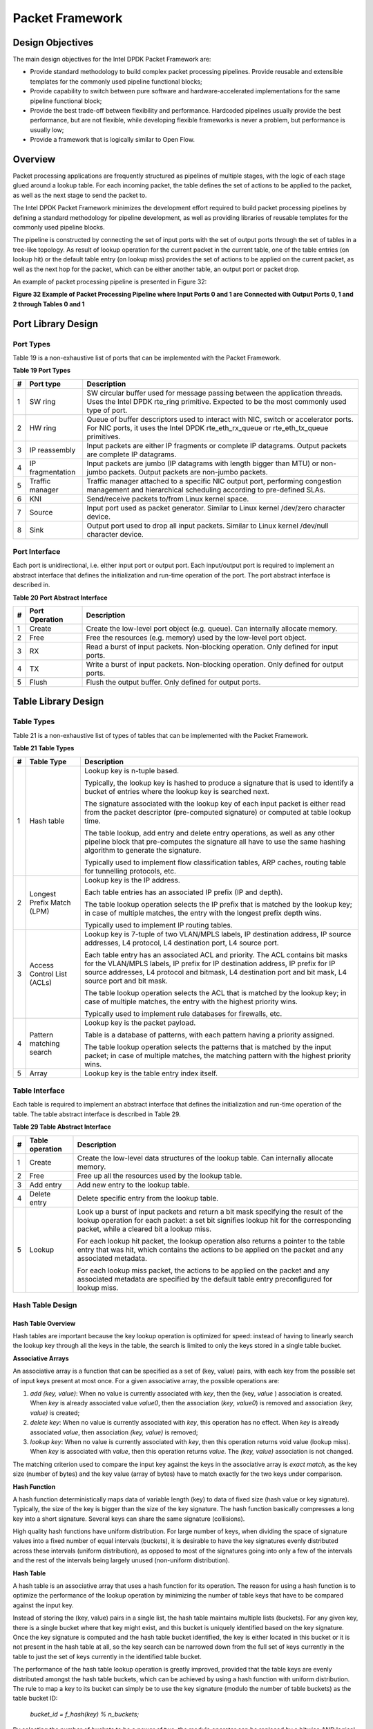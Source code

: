 ..  BSD LICENSE
    Copyright(c) 2010-2014 Intel Corporation. All rights reserved.
    All rights reserved.

    Redistribution and use in source and binary forms, with or without
    modification, are permitted provided that the following conditions
    are met:

    * Redistributions of source code must retain the above copyright
    notice, this list of conditions and the following disclaimer.
    * Redistributions in binary form must reproduce the above copyright
    notice, this list of conditions and the following disclaimer in
    the documentation and/or other materials provided with the
    distribution.
    * Neither the name of Intel Corporation nor the names of its
    contributors may be used to endorse or promote products derived
    from this software without specific prior written permission.

    THIS SOFTWARE IS PROVIDED BY THE COPYRIGHT HOLDERS AND CONTRIBUTORS
    "AS IS" AND ANY EXPRESS OR IMPLIED WARRANTIES, INCLUDING, BUT NOT
    LIMITED TO, THE IMPLIED WARRANTIES OF MERCHANTABILITY AND FITNESS FOR
    A PARTICULAR PURPOSE ARE DISCLAIMED. IN NO EVENT SHALL THE COPYRIGHT
    OWNER OR CONTRIBUTORS BE LIABLE FOR ANY DIRECT, INDIRECT, INCIDENTAL,
    SPECIAL, EXEMPLARY, OR CONSEQUENTIAL DAMAGES (INCLUDING, BUT NOT
    LIMITED TO, PROCUREMENT OF SUBSTITUTE GOODS OR SERVICES; LOSS OF USE,
    DATA, OR PROFITS; OR BUSINESS INTERRUPTION) HOWEVER CAUSED AND ON ANY
    THEORY OF LIABILITY, WHETHER IN CONTRACT, STRICT LIABILITY, OR TORT
    (INCLUDING NEGLIGENCE OR OTHERWISE) ARISING IN ANY WAY OUT OF THE USE
    OF THIS SOFTWARE, EVEN IF ADVISED OF THE POSSIBILITY OF SUCH DAMAGE.

Packet Framework
================

Design Objectives
-----------------

The main design objectives for the Intel DPDK Packet Framework are:

*   Provide standard methodology to build complex packet processing pipelines.
    Provide reusable and extensible templates for the commonly used pipeline functional blocks;

*   Provide capability to switch between pure software and hardware-accelerated implementations for the same pipeline functional block;

*   Provide the best trade-off between flexibility and performance.
    Hardcoded pipelines usually provide the best performance, but are not flexible,
    while developing flexible frameworks is never a problem, but performance is usually low;

*   Provide a framework that is logically similar to Open Flow.

Overview
--------

Packet processing applications are frequently structured as pipelines of multiple stages,
with the logic of each stage glued around a lookup table.
For each incoming packet, the table defines the set of actions to be applied to the packet,
as well as the next stage to send the packet to.

The Intel DPDK Packet Framework minimizes the development effort required to build packet processing pipelines
by defining a standard methodology for pipeline development,
as well as providing libraries of reusable templates for the commonly used pipeline blocks.

The pipeline is constructed by connecting the set of input ports with the set of output ports
through the set of tables in a tree-like topology.
As result of lookup operation for the current packet in the current table,
one of the table entries (on lookup hit) or the default table entry (on lookup miss)
provides the set of actions to be applied on the current packet,
as well as the next hop for the packet, which can be either another table, an output port or packet drop.

An example of packet processing pipeline is presented in Figure 32:

.. _pg_figure_32:

**Figure 32 Example of Packet Processing Pipeline where Input Ports 0 and 1 are Connected with Output Ports 0, 1 and 2 through Tables 0 and 1**

.. Object_1_png has been renamed

|figure32|

Port Library Design
-------------------

Port Types
~~~~~~~~~~

Table 19 is a non-exhaustive list of ports that can be implemented with the Packet Framework.

.. _pg_table_19:

**Table 19 Port Types**

+---+------------------+---------------------------------------------------------------------------------------+
| # | Port type        | Description                                                                           |
|   |                  |                                                                                       |
+===+==================+=======================================================================================+
| 1 | SW ring          | SW circular buffer used for message passing between the application threads. Uses     |
|   |                  | the Intel DPDK rte_ring primitive. Expected to be the most commonly used type of      |
|   |                  | port.                                                                                 |
|   |                  |                                                                                       |
+---+------------------+---------------------------------------------------------------------------------------+
| 2 | HW ring          | Queue of buffer descriptors used to interact with NIC, switch or accelerator ports.   |
|   |                  | For NIC ports, it uses the Intel DPDK rte_eth_rx_queue or rte_eth_tx_queue            |
|   |                  | primitives.                                                                           |
|   |                  |                                                                                       |
+---+------------------+---------------------------------------------------------------------------------------+
| 3 | IP reassembly    | Input packets are either IP fragments or complete IP datagrams. Output packets are    |
|   |                  | complete IP datagrams.                                                                |
|   |                  |                                                                                       |
+---+------------------+---------------------------------------------------------------------------------------+
| 4 | IP fragmentation | Input packets are jumbo (IP datagrams with length bigger than MTU) or non-jumbo       |
|   |                  | packets. Output packets are non-jumbo packets.                                        |
|   |                  |                                                                                       |
+---+------------------+---------------------------------------------------------------------------------------+
| 5 | Traffic manager  | Traffic manager attached to a specific NIC output port, performing congestion         |
|   |                  | management and hierarchical scheduling according to pre-defined SLAs.                 |
|   |                  |                                                                                       |
+---+------------------+---------------------------------------------------------------------------------------+
| 6 | KNI              | Send/receive packets to/from Linux kernel space.                                      |
|   |                  |                                                                                       |
+---+------------------+---------------------------------------------------------------------------------------+
| 7 | Source           | Input port used as packet generator. Similar to Linux kernel /dev/zero character      |
|   |                  | device.                                                                               |
|   |                  |                                                                                       |
+---+------------------+---------------------------------------------------------------------------------------+
| 8 | Sink             | Output port used to drop all input packets. Similar to Linux kernel /dev/null         |
|   |                  | character device.                                                                     |
|   |                  |                                                                                       |
+---+------------------+---------------------------------------------------------------------------------------+

Port Interface
~~~~~~~~~~~~~~

Each port is unidirectional, i.e. either input port or output port.
Each input/output port is required to implement an abstract interface that
defines the initialization and run-time operation of the port.
The port abstract interface is described in.

.. _pg_table_20:

**Table 20 Port Abstract Interface**

+---+----------------+-----------------------------------------------------------------------------------------+
| # | Port Operation | Description                                                                             |
|   |                |                                                                                         |
+===+================+=========================================================================================+
| 1 | Create         | Create the low-level port object (e.g. queue). Can internally allocate memory.          |
|   |                |                                                                                         |
+---+----------------+-----------------------------------------------------------------------------------------+
| 2 | Free           | Free the resources (e.g. memory) used by the low-level port object.                     |
|   |                |                                                                                         |
+---+----------------+-----------------------------------------------------------------------------------------+
| 3 | RX             | Read a burst of input packets. Non-blocking operation. Only defined for input ports.    |
|   |                |                                                                                         |
+---+----------------+-----------------------------------------------------------------------------------------+
| 4 | TX             | Write a burst of input packets. Non-blocking operation. Only defined for output ports.  |
|   |                |                                                                                         |
+---+----------------+-----------------------------------------------------------------------------------------+
| 5 | Flush          | Flush the output buffer. Only defined for output ports.                                 |
|   |                |                                                                                         |
+---+----------------+-----------------------------------------------------------------------------------------+

Table Library Design
--------------------

Table Types
~~~~~~~~~~~

.. _pg_table_21:

Table 21 is a non-exhaustive list of types of tables that can be implemented with the Packet Framework.

**Table 21 Table Types**

+---+----------------------------+-----------------------------------------------------------------------------+
| # | Table Type                 | Description                                                                 |
|   |                            |                                                                             |
+===+============================+=============================================================================+
| 1 | Hash table                 | Lookup key is n-tuple based.                                                |
|   |                            |                                                                             |
|   |                            | Typically, the lookup key is hashed to produce a signature that is used to  |
|   |                            | identify a bucket of entries where the lookup key is searched next.         |
|   |                            |                                                                             |
|   |                            | The signature associated with the lookup key of each input packet is either |
|   |                            | read from the packet descriptor (pre-computed signature) or computed at     |
|   |                            | table lookup time.                                                          |
|   |                            |                                                                             |
|   |                            | The table lookup, add entry and delete entry operations, as well as any     |
|   |                            | other pipeline block that pre-computes the signature all have to use the    |
|   |                            | same hashing algorithm to generate the signature.                           |
|   |                            |                                                                             |
|   |                            | Typically used to implement flow classification tables, ARP caches, routing |
|   |                            | table for tunnelling protocols, etc.                                        |
|   |                            |                                                                             |
+---+----------------------------+-----------------------------------------------------------------------------+
| 2 | Longest Prefix Match (LPM) | Lookup key is the IP address.                                               |
|   |                            |                                                                             |
|   |                            | Each table entries has an associated IP prefix (IP and depth).              |
|   |                            |                                                                             |
|   |                            | The table lookup operation selects the IP prefix that is matched by the     |
|   |                            | lookup key; in case of multiple matches, the entry with the longest prefix  |
|   |                            | depth wins.                                                                 |
|   |                            |                                                                             |
|   |                            | Typically used to implement IP routing tables.                              |
|   |                            |                                                                             |
+---+----------------------------+-----------------------------------------------------------------------------+
| 3 | Access Control List (ACLs) | Lookup key is 7-tuple of two VLAN/MPLS labels, IP destination address,      |
|   |                            | IP source addresses, L4 protocol, L4 destination port, L4 source port.      |
|   |                            |                                                                             |
|   |                            | Each table entry has an associated ACL and priority. The ACL contains bit   |
|   |                            | masks for the VLAN/MPLS labels, IP prefix for IP destination address, IP    |
|   |                            | prefix for IP source addresses, L4 protocol and bitmask, L4 destination     |
|   |                            | port and bit mask, L4 source port and bit mask.                             |
|   |                            |                                                                             |
|   |                            | The table lookup operation selects the ACL that is matched by the lookup    |
|   |                            | key; in case of multiple matches, the entry with the highest priority wins. |
|   |                            |                                                                             |
|   |                            | Typically used to implement rule databases for firewalls, etc.              |
|   |                            |                                                                             |
+---+----------------------------+-----------------------------------------------------------------------------+
| 4 | Pattern matching search    | Lookup key is the packet payload.                                           |
|   |                            |                                                                             |
|   |                            | Table is a database of patterns, with each pattern having a priority        |
|   |                            | assigned.                                                                   |
|   |                            |                                                                             |
|   |                            | The table lookup operation selects the patterns that is matched by the      |
|   |                            | input packet; in case of multiple matches, the matching pattern with the    |
|   |                            | highest priority wins.                                                      |
|   |                            |                                                                             |
+---+----------------------------+-----------------------------------------------------------------------------+
| 5 | Array                      | Lookup key is the table entry index itself.                                 |
|   |                            |                                                                             |
+---+----------------------------+-----------------------------------------------------------------------------+

Table Interface
~~~~~~~~~~~~~~~

Each table is required to implement an abstract interface that defines the initialization
and run-time operation of the table.
The table abstract interface is described in Table 29.

.. _pg_table_29_1:

**Table 29 Table Abstract Interface**

+---+-----------------+----------------------------------------------------------------------------------------+
| # | Table operation | Description                                                                            |
|   |                 |                                                                                        |
+===+=================+========================================================================================+
| 1 | Create          | Create the low-level data structures of the lookup table. Can internally allocate      |
|   |                 | memory.                                                                                |
|   |                 |                                                                                        |
+---+-----------------+----------------------------------------------------------------------------------------+
| 2 | Free            | Free up all the resources used by the lookup table.                                    |
|   |                 |                                                                                        |
+---+-----------------+----------------------------------------------------------------------------------------+
| 3 | Add entry       | Add new entry to the lookup table.                                                     |
|   |                 |                                                                                        |
+---+-----------------+----------------------------------------------------------------------------------------+
| 4 | Delete entry    | Delete specific entry from the lookup table.                                           |
|   |                 |                                                                                        |
+---+-----------------+----------------------------------------------------------------------------------------+
| 5 | Lookup          | Look up a burst of input packets and return a bit mask specifying the result of the    |
|   |                 | lookup operation for each packet: a set bit signifies lookup hit for the corresponding |
|   |                 | packet, while a cleared bit a lookup miss.                                             |
|   |                 |                                                                                        |
|   |                 | For each lookup hit packet, the lookup operation also returns a pointer to the table   |
|   |                 | entry that was hit, which contains the actions to be applied on the packet and any     |
|   |                 | associated metadata.                                                                   |
|   |                 |                                                                                        |
|   |                 | For each lookup miss packet, the actions to be applied on the packet and any           |
|   |                 | associated metadata are specified by the default table entry preconfigured for lookup  |
|   |                 | miss.                                                                                  |
|   |                 |                                                                                        |
+---+-----------------+----------------------------------------------------------------------------------------+


Hash Table Design
~~~~~~~~~~~~~~~~~

Hash Table Overview
^^^^^^^^^^^^^^^^^^^

Hash tables are important because the key lookup operation is optimized for speed:
instead of having to linearly search the lookup key through all the keys in the table,
the search is limited to only the keys stored in a single table bucket.

**Associative Arrays**

An associative array is a function that can be specified as a set of (key, value) pairs,
with each key from the possible set of input keys present at most once.
For a given associative array, the possible operations are:

#.  *add (key, value)*: When no value is currently associated with *key*, then the (key, *value* ) association is created.
    When *key* is already associated value *value0*, then the association (*key*, *value0*) is removed
    and association *(key, value)* is created;

#.  *delete key*: When no value is currently associated with *key*, this operation has no effect.
    When *key* is already associated  *value*, then association  *(key, value)* is removed;

#.  *lookup key*: When no value is currently associated with  *key*, then this operation returns void value (lookup miss).
    When *key* is associated with *value*, then this operation returns *value*.
    The *(key, value)* association is not changed.

The matching criterion used to compare the input key against the keys in the associative array is *exact match*,
as the key size (number of bytes) and the key value (array of bytes) have to match exactly for the two keys under comparison.

**Hash Function**

A hash function deterministically maps data of variable length (key) to data of fixed size (hash value or key signature).
Typically, the size of the key is bigger than the size of the key signature.
The hash function basically compresses a long key into a short signature.
Several keys can share the same signature (collisions).

High quality hash functions have uniform distribution.
For large number of keys, when dividing the space of signature values into a fixed number of equal intervals (buckets),
it is desirable to have the key signatures evenly distributed across these intervals (uniform distribution),
as opposed to most of the signatures going into only a few of the intervals
and the rest of the intervals being largely unused (non-uniform distribution).

**Hash Table**

A hash table is an associative array that uses a hash function for its operation.
The reason for using a hash function is to optimize the performance of the lookup operation
by minimizing the number of table keys that have to be compared against the input key.

Instead of storing the (key, value) pairs in a single list, the hash table maintains multiple lists (buckets).
For any given key, there is a single bucket where that key might exist, and this bucket is uniquely identified based on the key signature.
Once the key signature is computed and the hash table bucket identified,
the key is either located in this bucket or it is not present in the hash table at all,
so the key search can be narrowed down from the full set of keys currently in the table
to just the set of keys currently in the identified table bucket.

The performance of the hash table lookup operation is greatly improved,
provided that the table keys are evenly distributed amongst the hash table buckets,
which can be achieved by using a hash function with uniform distribution.
The rule to map a key to its bucket can simply be to use the key signature (modulo the number of table buckets) as the table bucket ID:

    *bucket_id = f_hash(key) % n_buckets;*

By selecting the number of buckets to be a power of two, the modulo operator can be replaced by a bitwise AND logical operation:

    *bucket_id = f_hash(key) & (n_buckets - 1);*

considering *n_bits* as the number of bits set in *bucket_mask = n_buckets - 1*,
this means that all the keys that end up in the same hash table bucket have the lower *n_bits* of their signature identical.
In order to reduce the number of keys in the same bucket (collisions), the number of hash table buckets needs to be increased.

In packet processing context, the sequence of operations involved in hash table operations is described in Figure 33:

.. _pg_figure_33:

**Figure 33 Sequence of Steps for Hash Table Operations in a Packet Processing Context**

|figure33|


Hash Table Use Cases
^^^^^^^^^^^^^^^^^^^^

**Flow Classification**

*Description:* The flow classification is executed at least once for each input packet.
This operation maps each incoming packet against one of the known traffic flows in the flow database that typically contains millions of flows.

*Hash table name:* Flow classification table

*Number of keys:* Millions

*Key format:* n-tuple of packet fields that uniquely identify a traffic flow/connection.
Example: DiffServ 5-tuple of (Source IP address, Destination IP address, L4 protocol, L4 protocol source port, L4 protocol destination port).
For IPv4 protocol and L4 protocols like TCP, UDP or SCTP, the size of the DiffServ 5-tuple is 13 bytes, while for IPv6 it is 37 bytes.

*Key value (key data):* actions and action meta-data describing what processing to be applied for the packets of the current flow.
The size of the data associated with each traffic flow can vary from 8 bytes to kilobytes.

**Address Resolution Protocol (ARP)**

*Description:* Once a route has been identified for an IP packet (so the output interface and the IP address of the next hop station are known),
the MAC address of the next hop station is needed in order to send this packet onto the next leg of the journey
towards its destination (as identified by its destination IP address).
The MAC address of the next hop station becomes the destination MAC address of the outgoing Ethernet frame.

*Hash table name:* ARP table

*Number of keys:* Thousands

*Key format:* The pair of (Output interface, Next Hop IP address), which is typically 5 bytes for IPv4 and 17 bytes for IPv6.

*Key value (key data):* MAC address of the next hop station (6 bytes).

Hash Table Types
^^^^^^^^^^^^^^^^

.. _pg_table_22:

Table 22 lists the hash table configuration parameters shared by all different hash table types.

**Table 22 Configuration Parameters Common for All Hash Table Types**

+---+---------------------------+------------------------------------------------------------------------------+
| # | Parameter                 | Details                                                                      |
|   |                           |                                                                              |
+===+===========================+==============================================================================+
| 1 | Key size                  | Measured as number of bytes. All keys have the same size.                    |
|   |                           |                                                                              |
+---+---------------------------+------------------------------------------------------------------------------+
| 2 | Key value (key data) size | Measured as number of bytes.                                                 |
|   |                           |                                                                              |
+---+---------------------------+------------------------------------------------------------------------------+
| 3 | Number of buckets         | Needs to be a power of two.                                                  |
|   |                           |                                                                              |
+---+---------------------------+------------------------------------------------------------------------------+
| 4 | Maximum number of keys    | Needs to be a power of two.                                                  |
|   |                           |                                                                              |
+---+---------------------------+------------------------------------------------------------------------------+
| 5 | Hash function             | Examples: jhash, CRC hash, etc.                                              |
|   |                           |                                                                              |
+---+---------------------------+------------------------------------------------------------------------------+
| 6 | Hash function seed        | Parameter to be passed to the hash function.                                 |
|   |                           |                                                                              |
+---+---------------------------+------------------------------------------------------------------------------+
| 7 | Key offset                | Offset of the lookup key byte array within the packet meta-data stored in    |
|   |                           | the packet buffer.                                                           |
|   |                           |                                                                              |
+---+---------------------------+------------------------------------------------------------------------------+

Bucket Full Problem
"""""""""""""""""""

On initialization, each hash table bucket is allocated space for exactly 4 keys.
As keys are added to the table, it can happen that a given bucket already has 4 keys when a new key has to be added to this bucket.
The possible options are:

#.  **Least Recently Used (LRU) Hash Table.**
    One of the existing keys in the bucket is deleted and the new key is added in its place.
    The number of keys in each bucket never grows bigger than 4. The logic to pick the key to be dropped from the bucket is LRU.
    The hash table lookup operation maintains the order in which the keys in the same bucket are hit, so every time a key is hit,
    it becomes the new Most Recently Used (MRU) key, i.e. the last candidate for drop.
    When a key is added to the bucket, it also becomes the new MRU key.
    When a key needs to be picked and dropped, the first candidate for drop, i.e. the current LRU key, is always picked.
    The LRU logic requires maintaining specific data structures per each bucket.

#.  **Extendible Bucket Hash Table.**
    The bucket is extended with space for 4 more keys.
    This is done by allocating additional memory at table initialization time,
    which is used to create a pool of free keys (the size of this pool is configurable and always a multiple of 4).
    On key add operation, the allocation of a group of 4 keys only happens successfully within the limit of free keys,
    otherwise the key add operation fails.
    On key delete operation, a group of 4 keys is freed back to the pool of free keys
    when the key to be deleted is the only key that was used within its group of 4 keys at that time.
    On key lookup operation, if the current bucket is in extended state and a match is not found in the first group of 4 keys,
    the search continues beyond the first group of 4 keys, potentially until all keys in this bucket are examined.
    The extendible bucket logic requires maintaining specific data structures per table and per each bucket.

.. _pg_table_23:

**Table 23 Configuration Parameters Specific to Extendible Bucket Hash Table**

+---+---------------------------+--------------------------------------------------+
| # | Parameter                 | Details                                          |
|   |                           |                                                  |
+===+===========================+==================================================+
| 1 | Number of additional keys | Needs to be a power of two, at least equal to 4. |
|   |                           |                                                  |
+---+---------------------------+--------------------------------------------------+


Signature Computation
"""""""""""""""""""""

The possible options for key signature computation are:

#.  **Pre-computed key signature.**
    The key lookup operation is split between two CPU cores.
    The first CPU core (typically the CPU core that performs packet RX) extracts the key from the input packet,
    computes the key signature and saves both the key and the key signature in the packet buffer as packet meta-data.
    The second CPU core reads both the key and the key signature from the packet meta-data
    and performs the bucket search step of the key lookup operation.

#.  **Key signature computed on lookup ("do-sig" version).**
    The same CPU core reads the key from the packet meta-data, uses it to compute the key signature
    and also performs the bucket search step of the key lookup operation.

.. _pg_table_24:

**Table 24 Configuration Parameters Specific to Pre-computed Key Signature Hash Table**

+---+------------------+-----------------------------------------------------------------------+
| # | Parameter        | Details                                                               |
|   |                  |                                                                       |
+===+==================+=======================================================================+
| 1 | Signature offset | Offset of the pre-computed key signature within the packet meta-data. |
|   |                  |                                                                       |
+---+------------------+-----------------------------------------------------------------------+

Key Size Optimized Hash Tables
""""""""""""""""""""""""""""""

For specific key sizes, the data structures and algorithm of key lookup operation can be specially handcrafted for further performance improvements,
so following options are possible:

#.  **Implementation supporting configurable key size.**

#.  **Implementation supporting a single key size.**
    Typical key sizes are 8 bytes and 16 bytes.

Bucket Search Logic for Configurable Key Size Hash Tables
^^^^^^^^^^^^^^^^^^^^^^^^^^^^^^^^^^^^^^^^^^^^^^^^^^^^^^^^^

The performance of the bucket search logic is one of the main factors influencing the performance of the key lookup operation.
The data structures and algorithm are designed to make the best use of Intel CPU architecture resources like:
cache memory space, cache memory bandwidth, external memory bandwidth, multiple execution units working in parallel,
out of order instruction execution, special CPU instructions, etc.

The bucket search logic handles multiple input packets in parallel.
It is built as a pipeline of several stages (3 or 4), with each pipeline stage handling two different packets from the burst of input packets.
On each pipeline iteration, the packets are pushed to the next pipeline stage: for the 4-stage pipeline,
two packets (that just completed stage 3) exit the pipeline,
two packets (that just completed stage 2) are now executing stage 3, two packets (that just completed stage 1) are now executing stage 2,
two packets (that just completed stage 0) are now executing stage 1 and two packets (next two packets to read from the burst of input packets)
are entering the pipeline to execute stage 0.
The pipeline iterations continue until all packets from the burst of input packets execute the last stage of the pipeline.

The bucket search logic is broken into pipeline stages at the boundary of the next memory access.
Each pipeline stage uses data structures that are stored (with high probability) into the L1 or L2 cache memory of the current CPU core and
breaks just before the next memory access required by the algorithm.
The current pipeline stage finalizes by prefetching the data structures required by the next pipeline stage,
so given enough time for the prefetch to complete,
when the next pipeline stage eventually gets executed for the same packets,
it will read the data structures it needs from L1 or L2 cache memory and thus avoid the significant penalty incurred by L2 or L3 cache memory miss.

By prefetching the data structures required by the next pipeline stage in advance (before they are used)
and switching to executing another pipeline stage for different packets,
the number of L2 or L3 cache memory misses is greatly reduced, hence one of the main reasons for improved performance.
This is because the cost of L2/L3 cache memory miss on memory read accesses is high, as usually due to data dependency between instructions,
the CPU execution units have to stall until the read operation is completed from L3 cache memory or external DRAM memory.
By using prefetch instructions, the latency of memory read accesses is hidden,
provided that it is preformed early enough before the respective data structure is actually used.

By splitting the processing into several stages that are executed on different packets (the packets from the input burst are interlaced),
enough work is created to allow the prefetch instructions to complete successfully (before the prefetched data structures are actually accessed) and
also the data dependency between instructions is loosened.
For example, for the 4-stage pipeline, stage 0 is executed on packets 0 and 1 and then,
before same packets 0 and 1 are used (i.e. before stage 1 is executed on packets 0 and 1),
different packets are used: packets 2 and 3 (executing stage 1), packets 4 and 5 (executing stage 2) and packets 6 and 7 (executing stage 3).
By executing useful work while the data structures are brought into the L1 or L2 cache memory, the latency of the read memory accesses is hidden.
By increasing the gap between two consecutive accesses to the same data structure, the data dependency between instructions is loosened;
this allows making the best use of the super-scalar and out-of-order execution CPU architecture,
as the number of CPU core execution units that are active (rather than idle or stalled due to data dependency constraints between instructions) is maximized.

The bucket search logic is also implemented without using any branch instructions.
This avoids the important cost associated with flushing the CPU core execution pipeline on every instance of branch misprediction.

Configurable Key Size Hash Table
""""""""""""""""""""""""""""""""

Figure 34, Table 25 and Table 26 detail the main data structures used to implement configurable key size hash tables (either LRU or extendable bucket,
either with pre-computed signature or "do-sig").

.. _pg_figure_34:

**Figure 34 Data Structures for Configurable Key Size Hash Tables**

.. image65_png has been renamed

|figure34|

.. _pg_table_25:

**Table 25 Main Large Data Structures (Arrays) used for Configurable Key Size Hash Tables**

+---+-------------------------+------------------------------+---------------------------+-------------------------------+
| # | Array name              | Number of entries            | Entry size (bytes)        | Description                   |
|   |                         |                              |                           |                               |
+===+=========================+==============================+===========================+===============================+
| 1 | Bucket array            | n_buckets (configurable)     | 32                        | Buckets of the hash table.    |
|   |                         |                              |                           |                               |
+---+-------------------------+------------------------------+---------------------------+-------------------------------+
| 2 | Bucket extensions array | n_buckets_ext (configurable) | 32                        | This array is only created    |
|   |                         |                              |                           | for extendible bucket tables. |
|   |                         |                              |                           |                               |
+---+-------------------------+------------------------------+---------------------------+-------------------------------+
| 3 | Key array               | n_keys                       | key_size (configurable)   | Keys added to the hash table. |
|   |                         |                              |                           |                               |
+---+-------------------------+------------------------------+---------------------------+-------------------------------+
| 4 | Data array              | n_keys                       | entry_size (configurable) | Key values (key data)         |
|   |                         |                              |                           | associated with the hash      |
|   |                         |                              |                           | table keys.                   |
|   |                         |                              |                           |                               |
+---+-------------------------+------------------------------+---------------------------+-------------------------------+

.. _pg_table_26:

**Table 26 Field Description for Bucket Array Entry (Configurable Key Size Hash Tables)**

+---+------------------+--------------------+------------------------------------------------------------------+
| # | Field name       | Field size (bytes) | Description                                                      |
|   |                  |                    |                                                                  |
+===+==================+====================+==================================================================+
| 1 | Next Ptr/LRU     | 8                  | For LRU tables, this fields represents the LRU list for the      |
|   |                  |                    | current bucket stored as array of 4 entries of 2 bytes each.     |
|   |                  |                    | Entry 0 stores the index (0 .. 3) of the MRU key, while entry 3  |
|   |                  |                    | stores the index of the LRU key.                                 |
|   |                  |                    |                                                                  |
|   |                  |                    | For extendible bucket tables, this field represents the next     |
|   |                  |                    | pointer (i.e. the pointer to the next group of 4 keys linked to  |
|   |                  |                    | the current bucket). The next pointer is not NULL if the bucket  |
|   |                  |                    | is currently extended or NULL otherwise.                         |
|   |                  |                    | To help the branchless implementation, bit 0 (least significant  |
|   |                  |                    | bit) of this field is set to 1 if the next pointer is not NULL   |
|   |                  |                    | and to 0 otherwise.                                              |
|   |                  |                    |                                                                  |
+---+------------------+--------------------+------------------------------------------------------------------+
| 2 | Sig[0 .. 3]      | 4 x 2              | If key X (X = 0 .. 3) is valid, then sig X bits 15 .. 1 store    |
|   |                  |                    | the most significant 15 bits of key X signature and sig X bit 0  |
|   |                  |                    | is set to 1.                                                     |
|   |                  |                    |                                                                  |
|   |                  |                    | If key X is not valid, then sig X is set to zero.                |
|   |                  |                    |                                                                  |
+---+------------------+--------------------+------------------------------------------------------------------+
| 3 | Key Pos [0 .. 3] | 4 x 4              | If key X is valid (X = 0 .. 3), then Key Pos X represents the    |
|   |                  |                    | index into the key array where key X is stored, as well as the   |
|   |                  |                    | index into the data array where the value associated with key X  |
|   |                  |                    | is stored.                                                       |
|   |                  |                    |                                                                  |
|   |                  |                    | If key X is not valid, then the value of Key Pos X is undefined. |
|   |                  |                    |                                                                  |
+---+------------------+--------------------+------------------------------------------------------------------+


Figure 35 and Table 27 detail the bucket search pipeline stages (either LRU or extendable bucket,
either with pre-computed signature or "do-sig").
For each pipeline stage, the described operations are applied to each of the two packets handled by that stage.

.. _pg_figure_35:

**Figure 35 Bucket Search Pipeline for Key Lookup Operation (Configurable Key Size Hash Tables)**

|figure35|

.. _pg_table_27:

**Table 27 Description of the Bucket Search Pipeline Stages (Configurable Key Size Hash Tables)**

+---+---------------------------+------------------------------------------------------------------------------+
| # | Stage name                | Description                                                                  |
|   |                           |                                                                              |
+===+===========================+==============================================================================+
| 0 | Prefetch packet meta-data | Select next two packets from the burst of input packets.                     |
|   |                           |                                                                              |
|   |                           | Prefetch packet meta-data containing the key and key signature.              |
|   |                           |                                                                              |
+---+---------------------------+------------------------------------------------------------------------------+
| 1 | Prefetch table bucket     | Read the key signature from the packet meta-data (for extendable bucket hash |
|   |                           | tables) or read the key from the packet meta-data and compute key signature  |
|   |                           | (for LRU tables).                                                            |
|   |                           |                                                                              |
|   |                           | Identify the bucket ID using the key signature.                              |
|   |                           |                                                                              |
|   |                           | Set bit 0 of the signature to 1 (to match only signatures of valid keys from |
|   |                           | the table).                                                                  |
|   |                           |                                                                              |
|   |                           | Prefetch the bucket.                                                         |
|   |                           |                                                                              |
+---+---------------------------+------------------------------------------------------------------------------+
| 2 | Prefetch table key        | Read the key signatures from the bucket.                                     |
|   |                           |                                                                              |
|   |                           | Compare the signature of the input key against the 4 key signatures from the |
|   |                           | packet. As result, the following is obtained:                                |
|   |                           |                                                                              |
|   |                           | *match*                                                                      |
|   |                           | = equal to TRUE if there was at least one signature match and to FALSE in    |
|   |                           | the case of no signature match;                                              |
|   |                           |                                                                              |
|   |                           | *match_many*                                                                 |
|   |                           | = equal to TRUE is there were more than one signature matches (can be up to  |
|   |                           | 4 signature matches in the worst case scenario) and to FALSE otherwise;      |
|   |                           |                                                                              |
|   |                           | *match_pos*                                                                  |
|   |                           | = the index of the first key that produced signature match (only valid if    |
|   |                           | match is true).                                                              |
|   |                           |                                                                              |
|   |                           | For extendable bucket hash tables only, set                                  |
|   |                           | *match_many*                                                                 |
|   |                           | to TRUE if next pointer is valid.                                            |
|   |                           |                                                                              |
|   |                           | Prefetch the bucket key indicated by                                         |
|   |                           | *match_pos*                                                                  |
|   |                           | (even if                                                                     |
|   |                           | *match_pos*                                                                  |
|   |                           | does not point to valid key valid).                                          |
|   |                           |                                                                              |
+---+---------------------------+------------------------------------------------------------------------------+
| 3 | Prefetch table data       | Read the bucket key indicated by                                             |
|   |                           | *match_pos*.                                                                 |
|   |                           |                                                                              |
|   |                           | Compare the bucket key against the input key. As result, the following is    |
|   |                           | obtained:                                                                    |
|   |                           | *match_key*                                                                  |
|   |                           | = equal to TRUE if the two keys match and to FALSE otherwise.                |
|   |                           |                                                                              |
|   |                           | Report input key as lookup hit only when both                                |
|   |                           | *match*                                                                      |
|   |                           | and                                                                          |
|   |                           | *match_key*                                                                  |
|   |                           | are equal to TRUE and as lookup miss otherwise.                              |
|   |                           |                                                                              |
|   |                           | For LRU tables only, use branchless logic to update the bucket LRU list      |
|   |                           | (the current key becomes the new MRU) only on lookup hit.                    |
|   |                           |                                                                              |
|   |                           | Prefetch the key value (key data) associated with the current key (to avoid  |
|   |                           | branches, this is done on both lookup hit and miss).                         |
|   |                           |                                                                              |
+---+---------------------------+------------------------------------------------------------------------------+


Additional notes:

#.  The pipelined version of the bucket search algorithm is executed only if there are at least 7 packets in the burst of input packets.
    If there are less than 7 packets in the burst of input packets,
    a non-optimized implementation of the bucket search algorithm is executed.

#.  Once the pipelined version of the bucket search algorithm has been executed for all the packets in the burst of input packets,
    the non-optimized implementation of the bucket search algorithm is also executed for any packets that did not produce a lookup hit,
    but have the *match_many* flag set.
    As result of executing the non-optimized version, some of these packets may produce a lookup hit or lookup miss.
    This does not impact the performance of the key lookup operation,
    as the probability of matching more than one signature in the same group of 4 keys or of having the bucket in extended state
    (for extendable bucket hash tables only) is relatively small.

**Key Signature Comparison Logic**

The key signature comparison logic is described in Table 28.

.. _pg_table_28:

**Table 28 Lookup Tables for Match, Match_Many and Match_Pos**

+----+------+---------------+--------------------+--------------------+
| #  | mask | match (1 bit) | match_many (1 bit) | match_pos (2 bits) |
|    |      |               |                    |                    |
+----+------+---------------+--------------------+--------------------+
| 0  | 0000 | 0             | 0                  | 00                 |
|    |      |               |                    |                    |
+----+------+---------------+--------------------+--------------------+
| 1  | 0001 | 1             | 0                  | 00                 |
|    |      |               |                    |                    |
+----+------+---------------+--------------------+--------------------+
| 2  | 0010 | 1             | 0                  | 01                 |
|    |      |               |                    |                    |
+----+------+---------------+--------------------+--------------------+
| 3  | 0011 | 1             | 1                  | 00                 |
|    |      |               |                    |                    |
+----+------+---------------+--------------------+--------------------+
| 4  | 0100 | 1             | 0                  | 10                 |
|    |      |               |                    |                    |
+----+------+---------------+--------------------+--------------------+
| 5  | 0101 | 1             | 1                  | 00                 |
|    |      |               |                    |                    |
+----+------+---------------+--------------------+--------------------+
| 6  | 0110 | 1             | 1                  | 01                 |
|    |      |               |                    |                    |
+----+------+---------------+--------------------+--------------------+
| 7  | 0111 | 1             | 1                  | 00                 |
|    |      |               |                    |                    |
+----+------+---------------+--------------------+--------------------+
| 8  | 1000 | 1             | 0                  | 11                 |
|    |      |               |                    |                    |
+----+------+---------------+--------------------+--------------------+
| 9  | 1001 | 1             | 1                  | 00                 |
|    |      |               |                    |                    |
+----+------+---------------+--------------------+--------------------+
| 10 | 1010 | 1             | 1                  | 01                 |
|    |      |               |                    |                    |
+----+------+---------------+--------------------+--------------------+
| 11 | 1011 | 1             | 1                  | 00                 |
|    |      |               |                    |                    |
+----+------+---------------+--------------------+--------------------+
| 12 | 1100 | 1             | 1                  | 10                 |
|    |      |               |                    |                    |
+----+------+---------------+--------------------+--------------------+
| 13 | 1101 | 1             | 1                  | 00                 |
|    |      |               |                    |                    |
+----+------+---------------+--------------------+--------------------+
| 14 | 1110 | 1             | 1                  | 01                 |
|    |      |               |                    |                    |
+----+------+---------------+--------------------+--------------------+
| 15 | 1111 | 1             | 1                  | 00                 |
|    |      |               |                    |                    |
+----+------+---------------+--------------------+--------------------+

The input *mask* hash bit X (X = 0 .. 3) set to 1 if input signature is equal to bucket signature X and set to 0 otherwise.
The outputs *match*, *match_many* and *match_pos* are 1 bit, 1 bit and 2 bits in size respectively and their meaning has been explained above.

As displayed in Table 29, the lookup tables for *match* and *match_many* can be collapsed into a single 32-bit value and the lookup table for
*match_pos* can be collapsed into a 64-bit value.
Given the input *mask*, the values for *match*, *match_many* and *match_pos* can be obtained by indexing their respective bit array to extract 1 bit,
1 bit and 2 bits respectively with branchless logic.

.. _pg_table_29:

**Table 29 Collapsed Lookup Tables for Match, Match_Many and Match_Pos**

+------------+------------------------------------------+-------------------+
|            | Bit array                                | Hexadecimal value |
|            |                                          |                   |
+------------+------------------------------------------+-------------------+
| match      | 1111_1111_1111_1110                      | 0xFFFELLU         |
|            |                                          |                   |
+------------+------------------------------------------+-------------------+
| match_many | 1111_1110_1110_1000                      | 0xFEE8LLU         |
|            |                                          |                   |
+------------+------------------------------------------+-------------------+
| match_pos  | 0001_0010_0001_0011__0001_0010_0001_0000 | 0x12131210LLU     |
|            |                                          |                   |
+------------+------------------------------------------+-------------------+

The pseudo-code is displayed in Figure 36.

.. _pg_figure_36:

**Figure 36 Pseudo-code for match, match_many and match_pos**

    match = (0xFFFELLU >> mask) & 1;

    match_many = (0xFEE8LLU >> mask) & 1;

    match_pos = (0x12131210LLU >> (mask << 1)) & 3;

Single Key Size Hash Tables
"""""""""""""""""""""""""""

Figure 37, Figure 38, Table 30 and 31 detail the main data structures used to implement 8-byte and 16-byte key hash tables
(either LRU or extendable bucket, either with pre-computed signature or "do-sig").

.. _pg_figure_37:

**Figure 37 Data Structures for 8-byte Key Hash Tables**

.. image66_png has been renamed

|figure37|

.. _pg_figure_38:

**Figure 38 Data Structures for 16-byte Key Hash Tables**

.. image67_png has been renamed

|figure38|

.. _pg_table_30:

**Table 30 Main Large Data Structures (Arrays) used for 8-byte and 16-byte Key Size Hash Tables**

+---+-------------------------+------------------------------+----------------------+------------------------------------+
| # | Array name              | Number of entries            | Entry size (bytes)   | Description                        |
|   |                         |                              |                      |                                    |
+===+=========================+==============================+======================+====================================+
| 1 | Bucket array            | n_buckets (configurable)     | *8-byte key size:*   | Buckets of the hash table.         |
|   |                         |                              |                      |                                    |
|   |                         |                              | 64 + 4 x entry_size  |                                    |
|   |                         |                              |                      |                                    |
|   |                         |                              |                      |                                    |
|   |                         |                              | *16-byte key size:*  |                                    |
|   |                         |                              |                      |                                    |
|   |                         |                              | 128 + 4 x entry_size |                                    |
|   |                         |                              |                      |                                    |
+---+-------------------------+------------------------------+----------------------+------------------------------------+
| 2 | Bucket extensions array | n_buckets_ext (configurable) | *8-byte key size:*   | This array is only created for     |
|   |                         |                              |                      | extendible bucket tables.          |
|   |                         |                              |                      |                                    |
|   |                         |                              | 64 + 4 x entry_size  |                                    |
|   |                         |                              |                      |                                    |
|   |                         |                              |                      |                                    |
|   |                         |                              | *16-byte key size:*  |                                    |
|   |                         |                              |                      |                                    |
|   |                         |                              | 128 + 4 x entry_size |                                    |
|   |                         |                              |                      |                                    |
+---+-------------------------+------------------------------+----------------------+------------------------------------+

.. _pg_table_31:

**Table 31 Field Description for Bucket Array Entry (8-byte and 16-byte Key Hash Tables)**

+---+---------------+--------------------+-------------------------------------------------------------------------------+
| # | Field name    | Field size (bytes) | Description                                                                   |
|   |               |                    |                                                                               |
+===+===============+====================+===============================================================================+
| 1 | Valid         | 8                  | Bit X (X = 0 .. 3) is set to 1 if key X is valid or to 0 otherwise.           |
|   |               |                    |                                                                               |
|   |               |                    | Bit 4 is only used for extendible bucket tables to help with the              |
|   |               |                    | implementation of the branchless logic. In this case, bit 4 is set to 1 if    |
|   |               |                    | next pointer is valid (not NULL) or to 0 otherwise.                           |
|   |               |                    |                                                                               |
+---+---------------+--------------------+-------------------------------------------------------------------------------+
| 2 | Next Ptr/LRU  | 8                  | For LRU tables, this fields represents the LRU list for the current bucket    |
|   |               |                    | stored as array of 4 entries of 2 bytes each. Entry 0 stores the index        |
|   |               |                    | (0 .. 3) of the MRU key, while entry 3 stores the index of the LRU key.       |
|   |               |                    |                                                                               |
|   |               |                    | For extendible bucket tables, this field represents the next pointer (i.e.    |
|   |               |                    | the pointer to the next group of 4 keys linked to the current bucket). The    |
|   |               |                    | next pointer is not NULL if the bucket is currently extended or NULL          |
|   |               |                    | otherwise.                                                                    |
|   |               |                    |                                                                               |
+---+---------------+--------------------+-------------------------------------------------------------------------------+
| 3 | Key [0 .. 3]  | 4 x key_size       | Full keys.                                                                    |
|   |               |                    |                                                                               |
+---+---------------+--------------------+-------------------------------------------------------------------------------+
| 4 | Data [0 .. 3] | 4 x entry_size     | Full key values (key data) associated with keys 0 .. 3.                       |
|   |               |                    |                                                                               |
+---+---------------+--------------------+-------------------------------------------------------------------------------+

and detail the bucket search pipeline used to implement 8-byte and 16-byte key hash tables (either LRU or extendable bucket,
either with pre-computed signature or "do-sig").
For each pipeline stage, the described operations are applied to each of the two packets handled by that stage.

.. _pg_figure_39:

**Figure 39 Bucket Search Pipeline for Key Lookup Operation (Single Key Size Hash Tables)**

|figure39|

.. _pg_table_32:

**Table 32 Description of the Bucket Search Pipeline Stages (8-byte and 16-byte Key Hash Tables)**

+---+---------------------------+-----------------------------------------------------------------------------+
| # | Stage name                | Description                                                                 |
|   |                           |                                                                             |
+===+===========================+=============================================================================+
| 0 | Prefetch packet meta-data | #.  Select next two packets from the burst of input packets.                |
|   |                           |                                                                             |
|   |                           | #.  Prefetch packet meta-data containing the key and key signature.         |
|   |                           |                                                                             |
+---+---------------------------+-----------------------------------------------------------------------------+
| 1 | Prefetch table bucket     | #.  Read the key signature from the packet meta-data (for extendable bucket |
|   |                           |     hash tables) or read the key from the packet meta-data and compute key  |
|   |                           |     signature (for LRU tables).                                             |
|   |                           |                                                                             |
|   |                           | #.  Identify the bucket ID using the key signature.                         |
|   |                           |                                                                             |
|   |                           | #.  Prefetch the bucket.                                                    |
|   |                           |                                                                             |
+---+---------------------------+-----------------------------------------------------------------------------+
| 2 | Prefetch table data       | #.  Read the bucket.                                                        |
|   |                           |                                                                             |
|   |                           | #.  Compare all 4 bucket keys against the input key.                        |
|   |                           |                                                                             |
|   |                           | #.  Report input key as lookup hit only when a match is identified (more    |
|   |                           |     than one key match is not possible)                                     |
|   |                           |                                                                             |
|   |                           | #.  For LRU tables only, use branchless logic to update the bucket LRU list |
|   |                           |     (the current key becomes the new MRU) only on lookup hit.               |
|   |                           |                                                                             |
|   |                           | #.  Prefetch the key value (key data) associated with the matched key (to   |
|   |                           |     avoid branches, this is done on both lookup hit and miss).              |
|   |                           |                                                                             |
+---+---------------------------+-----------------------------------------------------------------------------+

Additional notes:

#.  The pipelined version of the bucket search algorithm is executed only if there are at least 5 packets in the burst of input packets.
    If there are less than 5 packets in the burst of input packets, a non-optimized implementation of the bucket search algorithm is executed.

#.  For extendible bucket hash tables only,
    once the pipelined version of the bucket search algorithm has been executed for all the packets in the burst of input packets,
    the non-optimized implementation of the bucket search algorithm is also executed for any packets that did not produce a lookup hit,
    but have the bucket in extended state.
    As result of executing the non-optimized version, some of these packets may produce a lookup hit or lookup miss.
    This does not impact the performance of the key lookup operation,
    as the probability of having the bucket in extended state is relatively small.

Pipeline Library Design
-----------------------

A pipeline is defined by:

#.  The set of input ports;

#.  The set of output ports;

#.  The set of tables;

#.  The set of actions.

The input ports are connected with the output ports through tree-like topologies of interconnected tables.
The table entries contain the actions defining the operations to be executed on the input packets and the packet flow within the pipeline.

Connectivity of Ports and Tables
~~~~~~~~~~~~~~~~~~~~~~~~~~~~~~~~

To avoid any dependencies on the order in which pipeline elements are created,
the connectivity of pipeline elements is defined after all the pipeline input ports,
output ports and tables have been created.

General connectivity rules:

#.  Each input port is connected to a single table. No input port should be left unconnected;

#.  The table connectivity to other tables or to output ports is regulated by the next hop actions of each table entry and the default table entry.
    The table connectivity is fluid, as the table entries and the default table entry can be updated during run-time.

    *   A table can have multiple entries (including the default entry) connected to the same output port.
        A table can have different entries connected to different output ports.
        Different tables can have entries (including default table entry) connected to the same output port.

    *   A table can have multiple entries (including the default entry) connected to another table,
        in which case all these entries have to point to the same table.
        This constraint is enforced by the API and prevents tree-like topologies from being created (allowing table chaining only),
        with the purpose of simplifying the implementation of the pipeline run-time execution engine.

Port Actions
~~~~~~~~~~~~

Port Action Handler
^^^^^^^^^^^^^^^^^^^

An action handler can be assigned to each input/output port to define actions to be executed on each input packet that is received by the port.
Defining the action handler for a specific input/output port is optional (i.e. the action handler can be disabled).

For input ports, the action handler is executed after RX function. For output ports, the action handler is executed before the TX function.

The action handler can decide to drop packets.

Table Actions
~~~~~~~~~~~~~

Table Action Handler
^^^^^^^^^^^^^^^^^^^^

An action handler to be executed on each input packet can be assigned to each table.
Defining the action handler for a specific table is optional (i.e. the action handler can be disabled).

The action handler is executed after the table lookup operation is performed and the table entry associated with each input packet is identified.
The action handler can only handle the user-defined actions, while the reserved actions (e.g. the next hop actions) are handled by the Packet Framework.
The action handler can decide to drop the input packet.

Reserved Actions
^^^^^^^^^^^^^^^^

The reserved actions are handled directly by the Packet Framework without the user being able to change their meaning
through the table action handler configuration.
A special category of the reserved actions is represented by the next hop actions, which regulate the packet flow between input ports,
tables and output ports through the pipeline.
Table 33 lists the next hop actions.

.. _pg_table_33:

**Table 33 Next Hop Actions (Reserved)**

+---+---------------------+-----------------------------------------------------------------------------------+
| # | Next hop action     | Description                                                                       |
|   |                     |                                                                                   |
+===+=====================+===================================================================================+
| 1 | Drop                | Drop the current packet.                                                          |
|   |                     |                                                                                   |
+---+---------------------+-----------------------------------------------------------------------------------+
| 2 | Send to output port | Send the current packet to specified output port. The output port ID is metadata  |
|   |                     | stored in the same table entry.                                                   |
|   |                     |                                                                                   |
+---+---------------------+-----------------------------------------------------------------------------------+
| 3 | Send to table       | Send the current packet to specified table. The table ID is metadata stored in    |
|   |                     | the same table entry.                                                             |
|   |                     |                                                                                   |
+---+---------------------+-----------------------------------------------------------------------------------+

User Actions
^^^^^^^^^^^^

For each table, the meaning of user actions is defined through the configuration of the table action handler.
Different tables can be configured with different action handlers, therefore the meaning of the user actions
and their associated meta-data is private to each table.
Within the same table, all the table entries (including the table default entry) share the same definition
for the user actions and their associated meta-data,
with each table entry having its own set of enabled user actions and its own copy of the action meta-data.
Table 34 contains a non-exhaustive list of user action examples.

.. _pg_table_34:

**Table 34 User Action Examples**

+---+-----------------------------------+---------------------------------------------------------------------+
| # | User action                       | Description                                                         |
|   |                                   |                                                                     |
+===+===================================+=====================================================================+
| 1 | Metering                          | Per flow traffic metering using the srTCM and trTCM algorithms.     |
|   |                                   |                                                                     |
+---+-----------------------------------+---------------------------------------------------------------------+
| 2 | Statistics                        | Update the statistics counters maintained per flow.                 |
|   |                                   |                                                                     |
+---+-----------------------------------+---------------------------------------------------------------------+
| 3 | App ID                            | Per flow state machine fed by variable length sequence of packets   |
|   |                                   | at the flow initialization with the purpose of identifying the      |
|   |                                   | traffic type and application.                                       |
|   |                                   |                                                                     |
+---+-----------------------------------+---------------------------------------------------------------------+
| 4 | Push/pop labels                   | Push/pop VLAN/MPLS labels to/from the current packet.               |
|   |                                   |                                                                     |
+---+-----------------------------------+---------------------------------------------------------------------+
| 5 | Network Address Translation (NAT) | Translate between the internal (LAN) and external (WAN) IP          |
|   |                                   | destination/source address and/or L4 protocol destination/source    |
|   |                                   | port.                                                               |
|   |                                   |                                                                     |
+---+-----------------------------------+---------------------------------------------------------------------+
| 6 | TTL update                        | Decrement IP TTL and, in case of IPv4 packets, update the IP        |
|   |                                   | checksum.                                                           |
|   |                                   |                                                                     |
+---+-----------------------------------+---------------------------------------------------------------------+

Multicore Scaling
-----------------

A complex application is typically split across multiple cores, with cores communicating through SW queues.
There is usually a performance limit on the number of table lookups
and actions that can be fitted on the same CPU core due to HW constraints like:
available CPU cycles, cache memory size, cache transfer BW, memory transfer BW, etc.

As the application is split across multiple CPU cores, the Packet Framework facilitates the creation of several pipelines,
the assignment of each such pipeline to a different CPU core
and the interconnection of all CPU core-level pipelines into a single application-level complex pipeline.
For example, if CPU core A is assigned to run pipeline P1 and CPU core B pipeline P2,
then the interconnection of P1 with P2 could be achieved by having the same set of SW queues act like output ports
for P1 and input ports for P2.

This approach enables the application development using the pipeline, run-to-completion (clustered) or hybrid (mixed) models.

It is allowed for the same core to run several pipelines, but it is not allowed for several cores to run the same pipeline.

Shared Data Structures
~~~~~~~~~~~~~~~~~~~~~~

The threads performing table lookup are actually table writers rather than just readers.
Even if the specific table lookup algorithm is thread-safe for multiple readers
(e. g. read-only access of the search algorithm data structures is enough to conduct the lookup operation),
once the table entry for the current packet is identified, the thread is typically expected to update the action meta-data stored in the table entry
(e.g. increment the counter tracking the number of packets that hit this table entry), and thus modify the table entry.
During the time this thread is accessing this table entry (either writing or reading; duration is application specific),
for data consistency reasons, no other threads (threads performing table lookup or entry add/delete operations) are allowed to modify this table entry.

Mechanisms to share the same table between multiple threads:

#.  **Multiple writer threads.**
    Threads need to use synchronization primitives like semaphores (distinct semaphore per table entry) or atomic instructions.
    The cost of semaphores is usually high, even when the semaphore is free.
    The cost of atomic instructions is normally higher than the cost of regular instructions.

#.  **Multiple writer threads, with single thread performing table lookup operations and multiple threads performing table entry add/delete operations.**
    The threads performing table entry add/delete operations send table update requests to the reader (typically through message passing queues),
    which does the actual table updates and then sends the response back to the request initiator.

#.  **Single writer thread performing table entry add/delete operations and multiple reader threads that performtable lookup operations with read-only access to the table entries.**
    The reader threads use the main table copy while the writer is updating the mirror copy.
    Once the writer update is done, the writer can signal to the readers and busy wait until all readers swaps between the mirror copy (which now becomes the main copy) and
    the mirror copy (which now becomes the main copy).

Interfacing with Accelerators
-----------------------------

The presence of accelerators is usually detected during the initialization phase by inspecting the HW devices that are part of the system (e.g. by PCI bus enumeration).
Typical devices with acceleration capabilities are:

*   Inline accelerators: NICs, switches, FPGAs, etc;

*   Look-aside accelerators: chipsets, FPGAs, etc.

Usually, to support a specific functional block, specific implementation of Packet Framework tables and/or ports and/or actions has to be provided for each accelerator,
with all the implementations sharing the same API: pure SW implementation (no acceleration), implementation using accelerator A, implementation using accelerator B, etc.
The selection between these implementations could be done at build time or at run-time (recommended), based on which accelerators are present in the system,
with no application changes required.

.. |figure33| image:: img/figure33.png

.. |figure35| image:: img/figure35.png

.. |figure39| image:: img/figure39.png

.. |figure34| image:: img/figure34.png

.. |figure32| image:: img/figure32.png

.. |figure37| image:: img/figure37.png

.. |figure38| image:: img/figure38.png
